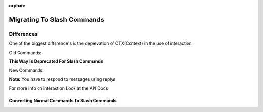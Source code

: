 :orphan:

.. _migrating_to_slash_commands:


Migrating To Slash Commands
============================
Differences
------------
One of the biggest difference's is the deprevation of CTX(Context) in the use of interaction

Old Commands:

.. codeblock:: python3
    
    @bot.command()
    async def example(ctx):
      await ctx.send("Hey!")
      
**This Way Is Deprecated For Slash Commands**

New Commands:

.. codeblock:: python3
    
    @bot.slash_command(name="example", guild_ids=[guild1, guild2])
    async def example(interaction):
      await interaction.response.send_message("Slash Commands POOOG!")
      
**Note:** You have to respond to messages using replys      

For more info on interaction Look at the API Docs

Converting Normal Commands To Slash Commands
~~~~~~~~~~~~~~~~~~~~~~~~~~~~~~~~~~~~~~~~~~~~~~
